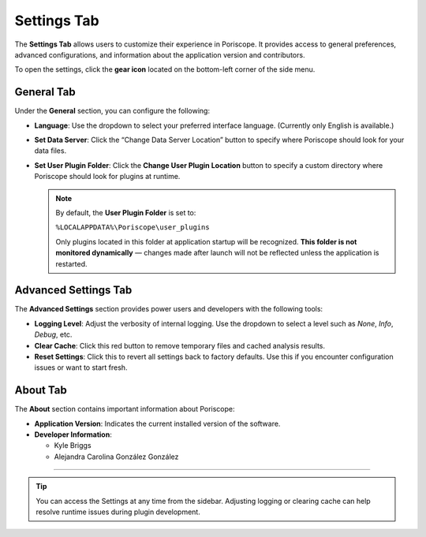 .. _settings:

Settings Tab
============

The **Settings Tab** allows users to customize their experience in Poriscope. It provides access to general preferences, advanced configurations, and information about the application version and contributors.

.. image:: /_static/images/settings_icon.png
   :alt: Settings Icon Location
   :align: center

To open the settings, click the **gear icon** located on the bottom-left corner of the side menu.

General Tab
-----------

.. image:: /_static/images/SettingsView-General.png
   :alt: General Settings
   :align: center

Under the **General** section, you can configure the following:

- **Language**:  
  Use the dropdown to select your preferred interface language. (Currently only English is available.)

- **Set Data Server**:  
  Click the “Change Data Server Location” button to specify where Poriscope should look for your data files.

- **Set User Plugin Folder**:  
  Click the **Change User Plugin Location** button to specify a custom directory where Poriscope should look for plugins at runtime.

  .. note::

     By default, the **User Plugin Folder** is set to:

     ``%LOCALAPPDATA%\Poriscope\user_plugins``

     Only plugins located in this folder at application startup will be recognized.  
     **This folder is not monitored dynamically** — changes made after launch will not be reflected unless the application is restarted.

Advanced Settings Tab
---------------------

.. image:: /_static/images/SettingsView-AdvancedSettings.png
   :alt: Advanced Settings
   :align: center

The **Advanced Settings** section provides power users and developers with the following tools:

- **Logging Level**:  
  Adjust the verbosity of internal logging. Use the dropdown to select a level such as `None`, `Info`, `Debug`, etc.

- **Clear Cache**:  
  Click this red button to remove temporary files and cached analysis results.

- **Reset Settings**:  
  Click this to revert all settings back to factory defaults. Use this if you encounter configuration issues or want to start fresh.

About Tab
---------

.. image:: /_static/images/SettingsView-About.png
   :alt: About Tab
   :align: center

The **About** section contains important information about Poriscope:

- **Application Version**:  
  Indicates the current installed version of the software.

- **Developer Information**:  

  - Kyle Briggs  
  - Alejandra Carolina González González

----

.. tip::

   You can access the Settings at any time from the sidebar. Adjusting logging or clearing cache can help resolve runtime issues during plugin development.
